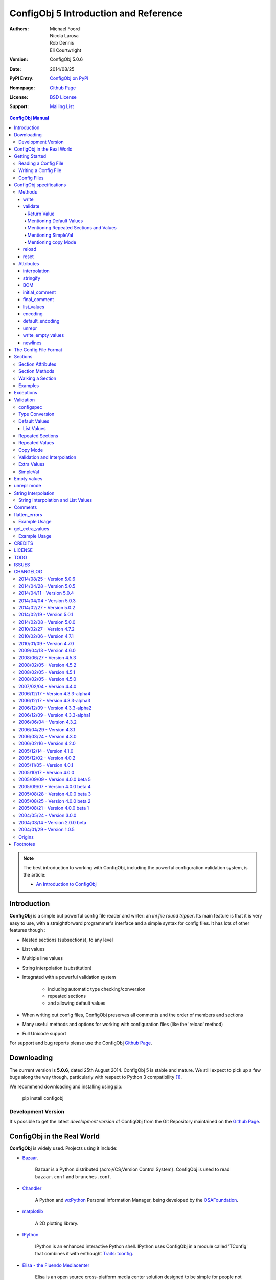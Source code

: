 .. _config_doc:

----------------------------------------
 ConfigObj 5 Introduction and Reference
----------------------------------------

:Authors: Michael Foord, Nicola Larosa, Rob Dennis, Eli Courtwright
:Version: ConfigObj 5.0.6
:Date: 2014/08/25
:PyPI Entry: `ConfigObj on PyPI <http://pypi.python.org/pypi/configobj/>`_
:Homepage: `Github Page`_
:License: `BSD License`_
:Support: `Mailing List`_

.. _Mailing List: http://lists.sourceforge.net/lists/listinfo/configobj-develop
.. _Github Page: https://github.com/DiffSK/configobj

.. meta::
   :description: ConfigObj - a Python module for easy reading and writing of
                 config files.
   :keywords: python, script, module, config, configuration, data, persistence,
              developer, configparser


.. contents:: ConfigObj Manual

.. note::

    The best introduction to working with ConfigObj, including the powerful configuration validation system,
    is the article:

    * `An Introduction to ConfigObj <http://www.voidspace.org.uk/python/articles/configobj.shtml>`_


Introduction
============

**ConfigObj** is a simple but powerful config file reader and writer: an *ini
file round tripper*. Its main feature is that it is very easy to use, with a
straightforward programmer's interface and a simple syntax for config files.
It has lots of other features though :

* Nested sections (subsections), to any level
* List values
* Multiple line values
* String interpolation (substitution)
* Integrated with a powerful validation system

    - including automatic type checking/conversion
    - repeated sections
    - and allowing default values

* When writing out config files, ConfigObj preserves all comments and the order of members and sections
* Many useful methods and options for working with configuration files (like the 'reload' method)
* Full Unicode support


For support and bug reports please use the ConfigObj `Github Page`_.


Downloading
===========

The current version is **5.0.6**, dated 25th August 2014. ConfigObj 5 is
stable and mature. We still expect to pick up a few bugs along the way though, particularly with respect to Python 3 compatibility [#]_.

We recommend downloading and installing using pip:

    pip install configobj

Development Version
-------------------

It's possible to get the latest *development version* of ConfigObj
from the Git Repository maintained on the `Github Page`_.

ConfigObj in the Real World
===========================

**ConfigObj** is widely used. Projects using it include:

* `Bazaar <http://bazaar-ng.org>`_.

    Bazaar is a Python distributed {acro;VCS;Version Control System}.
    ConfigObj is used to read ``bazaar.conf`` and ``branches.conf``.

* `Chandler <http://chandler.osafoundation.org/>`_

   A Python and `wxPython <http://www.wxpython.org>`_
   Personal Information Manager, being developed by the
   `OSAFoundation <http://www.osafoundation.org/>`_.

* `matplotlib <http://matplotlib.sourceforge.net/>`_

    A 2D plotting library.

* `IPython <http://ipython.scipy.org/moin/>`_

    IPython is an enhanced interactive Python shell. IPython uses ConfigObj in a module called 'TConfig' that combines it with enthought `Traits <http://code.enthought.com/traits/>`_: `tconfig <http://ipython.scipy.org/ipython/ipython/browser/ipython/branches/saw/sandbox/tconfig>`_.

* `Elisa - the Fluendo Mediacenter <http://elisa.fluendo.com/>`_

    Elisa is an open source cross-platform media center solution designed to be simple for people not particularly familiar with computers.


Getting Started
===============

The outstanding feature of using ConfigObj is simplicity. Most functions can be
performed with single line commands.


Reading a Config File
---------------------

The normal way to read a config file, is to give ConfigObj the filename :

.. code-block:: python

    from configobj import ConfigObj
    config = ConfigObj(filename)

You can also pass the config file in as a list of lines, or a ``StringIO``
instance, so it doesn't matter where your config data comes from.

You can then access members of your config file as a dictionary. Subsections
will also be dictionaries.

.. code-block:: python

    from configobj import ConfigObj
    config = ConfigObj(filename)
    #
    value1 = config['keyword1']
    value2 = config['keyword2']
    #
    section1 = config['section1']
    value3 = section1['keyword3']
    value4 = section1['keyword4']
    #
    # you could also write
    value3 = config['section1']['keyword3']
    value4 = config['section1']['keyword4']


Writing a Config File
---------------------

Creating a new config file is just as easy as reading one. You can specify a
filename when you create the ConfigObj, or do it later [#]_.

If you *don't* set a filename, then the ``write`` method will return a list of
lines instead of writing to file. See the write_ method for more details.

Here we show creating an empty ConfigObj, setting a filename and some values,
and then writing to file :


.. code-block:: python

    from configobj import ConfigObj
    config = ConfigObj()
    config.filename = filename
    #
    config['keyword1'] = value1
    config['keyword2'] = value2
    #
    config['section1'] = {}
    config['section1']['keyword3'] = value3
    config['section1']['keyword4'] = value4
    #
    section2 = {
        'keyword5': value5,
        'keyword6': value6,
        'sub-section': {
            'keyword7': value7
            }
    }
    config['section2'] = section2
    #
    config['section3'] = {}
    config['section3']['keyword 8'] = [value8, value9, value10]
    config['section3']['keyword 9'] = [value11, value12, value13]
    #
    config.write()


.. caution::

    Keywords and section names can only be strings [#]_. Attempting to set
    anything else will raise a ``ValueError``.

    See `String Interpolation and List Values`_ for an important note on
    using lists in combination with `String Interpolation`_.


Config Files
------------

The config files that ConfigObj will read and write are based on the 'INI'
format. This means it will read and write files created for ``ConfigParser``
[#]_.

Keywords and values are separated by an ``'='``, and section markers are
between square brackets. Keywords, values, and section names can be surrounded
by single or double quotes. Indentation is not significant, but can be
preserved.

Subsections are indicated by repeating the square brackets in the section
marker. You nest levels by using more brackets.

You can have list values by separating items with a comma, and values spanning
multiple lines by using triple quotes (single or double).

For full details on all these see `the config file format`_. Here's an example
to illustrate::

    # This is the 'initial_comment'
    # Which may be several lines
    keyword1 = value1
    'keyword 2' = 'value 2'

    [ "section 1" ]
    # This comment goes with keyword 3
    keyword 3 = value 3
    'keyword 4' = value4, value 5, 'value 6'

        [[ sub-section ]]    # an inline comment
        # sub-section is inside "section 1"
        'keyword 5' = 'value 7'
        'keyword 6' = '''A multiline value,
    that spans more than one line :-)
    The line breaks are included in the value.'''

            [[[ sub-sub-section ]]]
            # sub-sub-section is *in* 'sub-section'
            # which is in 'section 1'
            'keyword 7' = 'value 8'

    [section 2]    # an inline comment
    keyword8 = "value 9"
    keyword9 = value10     # an inline comment
    # The 'final_comment'
    # Which also may be several lines


ConfigObj specifications
========================

.. code-block:: python

    config = ConfigObj(infile=None, options=None, configspec=None, encoding=None,
                       interpolation=True, raise_errors=False, list_values=True,
                       create_empty=False, file_error=False, stringify=True,
                       indent_type=None, default_encoding=None, unrepr=False,
                       write_empty_values=False, _inspec=False)

Many of the keyword arguments are available as attributes after the config file has been
parsed.

.. note::

    New in ConfigObj 4.7.0: Instantiating ConfigObj with
    an ``options`` dictionary is now deprecated. To modify code that used to
    do this simply unpack the dictionary in the constructor call:

    .. code-block:: python

        config = ConfigObj(filename, **options)

ConfigObj takes the following arguments (with the default values shown) :

* infile: ``None``

    You don't need to specify an infile. If you omit it, an empty ConfigObj will be
    created. ``infile`` *can* be :

    * Nothing. In which case the ``filename`` attribute of your ConfigObj will be
      ``None``. You can set a filename at any time.

    * A filename. What happens if the file doesn't already exist is determined by
      the options ``file_error`` and ``create_empty``. The filename will be
      preserved as the ``filename`` attribute. This can be changed at any time.

    * A list of lines. Any trailing newlines will be removed from the lines. The
      ``filename`` attribute of your ConfigObj will be ``None``.

    * A ``StringIO`` instance or file object, or any object with a ``read`` method.
      The ``filename`` attribute of your ConfigObj will be ``None`` [#]_.

    * A dictionary. You can initialise a ConfigObj from a dictionary [#]_. The
      ``filename`` attribute of your ConfigObj will be ``None``. All keys must be
      strings. In this case, the order of values and sections is arbitrary.

* 'raise_errors': ``False``

    When parsing, it is possible that the config file will be badly formed. The
    default is to parse the whole file and raise a single error at the end. You
    can set ``raise_errors = True`` to have errors raised immediately. See the
    exceptions_ section for more details.

    Altering this value after initial parsing has no effect.

* 'list_values': ``True``

    If ``True`` (the default) then list values are possible. If ``False``, the
    values are not parsed for lists.

    If ``list_values = False`` then single line values are not quoted or
    unquoted when reading and writing.

    Changing this value affects whether single line values will be quoted or
    not when writing.

* 'create_empty': ``False``

    If this value is ``True`` and the file specified by ``infile`` doesn't
    exist, ConfigObj will create an empty file. This can be a useful test that
    the filename makes sense: an impossible filename will cause an error.

    Altering this value after initial parsing has no effect.

* 'file_error': ``False``

    If this value is ``True`` and the file specified by ``infile`` doesn't
    exist, ConfigObj will raise an ``IOError``. This error will be raised whenever
    an attempt to load the ``infile`` occurs, either in the constructor or using
    the reload method.

* 'interpolation': ``True``

    Whether string interpolation is switched on or not. It is on (``True``) by
    default.

    You can set this attribute to change whether string interpolation is done
    when values are fetched. See the `String Interpolation`_ section for more details.

    New in ConfigObj 4.7.0: Interpolation will also be done in list values.

* 'configspec': ``None``

    If you want to use the validation system, you supply a configspec. This is
    effectively a type of config file that specifies a check for each member.
    This check can be used to do type conversion as well as check that the
    value is within your required parameters.

    You provide a configspec in the same way as you do the initial file: a
    filename, or list of lines, etc. See the validation_ section for full
    details on how to use the system.

    When parsed, every section has a ``configspec`` with a dictionary of
    configspec checks for *that section*.

* 'stringify': ``True``

    If you use the validation scheme, it can do type checking *and* conversion
    for you. This means you may want to set members to integers, or other
    non-string values.

    If 'stringify' is set to ``True`` (default) then non-string values will
    be converted to strings when you write the config file. The validation_
    process converts values from strings to the required type.

    If 'stringify' is set to ``False``, attempting to set a member to a
    non-string value [#]_ will raise a ``TypeError`` (no type conversion is
    done by validation).

* 'indent_type': ``'    '``

    Indentation is not significant; it can however be present in the input and
    output config. Any combination of tabs and spaces may be used: the string
    will be repeated for each level of indentation. Typical values are: ``''``
    (no indentation), ``'    '`` (indentation with four spaces, the default),
    ``'\t'`` (indentation with one tab).

    If this option is not specified, and the ConfigObj is initialised with a
    dictionary, the indentation used in the output is the default one, that is,
    four spaces.

    If this option is not specified, and the ConfigObj is initialised with a
    list of lines or a file, the indentation used in the first indented line is
    selected and used in all output lines. If no input line is indented, no
    output line will be either.

    If this option *is* specified, the option value is used in the output
    config, overriding the type of indentation in the input config (if any).

* 'encoding': ``None``

    By default **ConfigObj** does not decode the file/strings you pass it into
    Unicode [#]_. If you want your config file as Unicode (keys and members)
    you need to provide an encoding to decode the file with. This encoding will
    also be used to encode the config file when writing.

    You can change the encoding attribute at any time.

    Any characters in your strings that can't be encoded with the specified
    encoding will raise a ``UnicodeEncodeError``.

    .. note::

        ``UTF16`` encoded files will automatically be detected and decoded,
        even if ``encoding`` is ``None``.

        This is because it is a 16-bit encoding, and ConfigObj will mangle it
        (split characters on byte boundaries) if it parses it without decoding.

* 'default_encoding': ``None``

    When using the ``write`` method, **ConfigObj** uses the ``encoding``
    attribute to encode the Unicode strings. If any members (or keys) have
    been set as byte strings instead of Unicode, these must first be decoded
    to Unicode before outputting in the specified encoding.

    ``default_encoding``, if specified, is the encoding used to decode byte
    strings in the **ConfigObj** before writing. If this is ``None``, then
    the Python default encoding (``sys.defaultencoding`` - usually ASCII) is
    used.

    For most Western European users, a value of ``latin-1`` is sensible.

    ``default_encoding`` is *only* used if an ``encoding`` is specified.

    Any characters in byte-strings that can't be decoded using the
    ``default_encoding`` will raise a ``UnicodeDecodeError``.

* 'unrepr': ``False``

    The ``unrepr`` option reads and writes files in a different mode. This
    allows you to store and retrieve the basic Python data-types using config
    files.

    This uses Python syntax for lists and quoting. See `unrepr mode`_ for the
    full details.

* 'write_empty_values': ``False``

    If ``write_empty_values`` is ``True``, empty strings are written as
    empty values. See `Empty Values`_ for more details.

* '_inspec': ``False``

    Used internally by ConfigObj when parsing configspec files. If you are
    creating a ConfigObj instance from a configspec file you must pass True
    for this argument as well as ``list_values=False``.


Methods
-------

The ConfigObj is a subclass of an object called ``Section``, which is itself a
subclass of ``dict``, the builtin dictionary type. This means it also has
**all** the normal dictionary methods.

In addition, the following `Section Methods`_ may be useful :

* 'restore_default'
* 'restore_defaults'
* 'walk'
* 'merge'
* 'dict'
* 'as_bool'
* 'as_float'
* 'as_int'
* 'as_list'

Read about Sections_ for details of all the methods.

.. hint::

    The *merge* method of sections is a recursive update.

    You can use this to merge sections, or even whole ConfigObjs, into each
    other.

    You would typically use this to create a default ConfigObj and then merge
    in user settings. This way users only need to specify values that are
    different from the default. You can use configspecs and validation to
    achieve the same thing of course.


The public methods available on ConfigObj are :

* 'write'
* 'validate'
* 'reset'
* 'reload'


write
~~~~~

.. code-block:: python

    write(file_object=None)

This method writes the current ConfigObj and takes a single, optional argument
[#]_.

If you pass in a file like object to the ``write`` method, the config file will
be written to this. (The only method of this object that is used is its
``write`` method, so a ``StringIO`` instance, or any other file like object
will work.)

Otherwise, the behaviour of this method depends on the ``filename`` attribute
of the ConfigObj.

``filename``
    ConfigObj will write the configuration to the file specified.

``None``
    ``write`` returns a list of lines. (Not ``'\n'`` terminated)

First the 'initial_comment' is written, then the config file, followed by the
'final_comment'. Comment lines and inline comments are written with each
key/value.


validate
~~~~~~~~


.. code-block:: python

    validate(validator, preserve_errors=False, copy=False)

.. code-block:: python

    # filename is the config file
    # filename2 is the configspec
    # (which could also be hardcoded into your program)
    config = ConfigObj(filename, configspec=filename2)
    #
    from validate import Validator
    val = Validator()
    test = config.validate(val)
    if test == True:
        print 'Succeeded.'

The validate method uses the :validate: module to do the
validation.

This method validates the ConfigObj against the configspec. By doing type
conversion as well it can abstract away the config file altogether and present
the config *data* to your application (in the types it expects it to be).

If the ``configspec`` attribute of the ConfigObj is ``None``, it raises a
``ValueError``.

If the stringify_ attribute is set, this process will convert values to the
type defined in the configspec.

The validate method uses checks specified in the configspec and defined in the
``Validator`` object. It is very easy to extend.

The configspec looks like the config file, but instead of the value, you
specify the check (and any default value). See the validation_ section for
details.

.. hint::

    The system of configspecs can seem confusing at first, but is actually
    quite simple and powerful. The best guide to them is this article on
    ConfigObj:

    * `An Introduction to ConfigObj`_

The ``copy`` parameter fills in missing values from the configspec (default
values), *without* marking the values as defaults. It also causes comments to
be copied from the configspec into the config file. This allows you to use a
configspec to create default config files. (Normally default values aren't
written out by the ``write`` method.)

As of ConfigObj 4.3.0 you can also pass in a ConfigObj instance as your
configspec. This is especially useful if you need to specify the encoding of
your configspec file. When you read your configspec file, you *must* specify
``list_values=False``. If you need to support hashes inside the configspec
values then you must also pass in ``_inspec=True``. This is because configspec
files actually use a different syntax to config files and inline comment support
must be switched off to correctly read configspec files with hashes in the values.


.. code-block:: python

    from configobj import ConfigObj
    configspec = ConfigObj(configspecfilename, encoding='UTF8',
                           list_values=False, _inspec=True)
    config = ConfigObj(filename, configspec=configspec)


Return Value
############

By default, the validate method either returns ``True`` (everything passed)
or a dictionary of ``True`` / ``False`` representing pass/fail. The dictionary
follows the structure of the ConfigObj.

If a whole section passes then it is replaced with the value ``True``. If a
whole section fails, then it is replaced with the value ``False``.

If a value is missing, and there is no default in the check, then the check
automatically fails.

The ``validate`` method takes an optional keyword argument ``preserve_errors``.
If you set this to ``True``, instead of getting ``False`` for failed checks you
get the actual error object from the **validate** module. This usually contains
useful information about why the check failed.

See the `flatten_errors`_ function for how to turn your results dictionary into
a useful list of error messages.

Even if ``preserve_errors`` is ``True``, missing keys or sections will still be
represented by a ``False`` in the results dictionary.


Mentioning Default Values
#########################

In the check in your configspec, you can specify a default to be used - by
using the ``default`` keyword. E.g. ::

    key1 = integer(0, 30, default=15)
    key2 = integer(default=15)
    key3 = boolean(default=True)
    key4 = option('Hello', 'Goodbye', 'Not Today', default='Not Today')

If the configspec check supplies a default and the value is missing in the
config, then the default will be set in your ConfigObj. (It is still passed to
the ``Validator`` so that type conversion can be done: this means the default
value must still pass the check.)

ConfigObj keeps a record of which values come from defaults, using the
``defaults`` attribute of sections_. Any key in this list isn't written out by
the ``write`` method. If a key is set from outside (even to the same value)
then it is removed from the ``defaults`` list.

.. note:

    Even if all the keys in a section are in the defaults list, the section
    marker is still written out.

There is additionally a special case default value of ``None``. If you set the
default value to ``None`` and the value is missing, the value will always be
set to ``None``. As the other checks don't return ``None`` (unless you
implement your own that do), you can tell that this value came from a default
value (and was missing from the config file). It allows an easy way of
implementing optional values. Simply check (and ignore) members that are set
to ``None``.

.. note::

    If stringify_ is ``False`` then ``default=None`` returns ``''`` instead of
    ``None``. This is because setting a value to a non-string raises an error
    if stringify is unset.

The default value can be a list. See `List Values`_ for the way to do this.

Writing invalid default values is a *guaranteed* way of confusing your users.
Default values **must** pass the check.


Mentioning Repeated Sections and Values
#######################################

In the configspec it is possible to cause *every* sub-section in a section to
be validated using the same configspec. You do this with a section in the
configspec  called ``__many__``. Every sub-section in that section has the
``__many__`` configspec applied to it (without you having to explicitly name
them in advance).

Your ``__many__`` section can have nested subsections, which can also include
``__many__`` type sections.

You can also specify that all values should be validated using the same configspec,
by having a member with the name ``__many__``. If you want to use repeated values
along with repeated sections then you can call one of them ``___many___`` (triple
underscores).

Sections with repeated sections or values can also have specifically named sub-sections
or values. The ``__many__`` configspec will only be used to validate entries that don't
have an explicit configspec.

See `Repeated Sections`_ for examples.


Mentioning SimpleVal
####################

If you just want to check if all members are present, then you can use the
``SimpleVal`` object that comes with ConfigObj. It only fails members if they
are missing.

Write a configspec that has all the members you want to check for, but set
every section to ``''``.

.. code-block:: python

    val = SimpleVal()
    test = config.validate(val)
    if test is True:
        print 'Succeeded.'


Mentioning copy Mode
####################

As discussed in `Mentioning Default Values`_, you can use a configspec to
supply default values. These are marked in the ConfigObj instance as defaults,
and *not* written out by the ``write`` mode. This means that your users only
need to supply values that are different from the defaults.

This can be inconvenient if you *do* want to write out the default values,
for example to write out a default config file.

If you set ``copy=True`` when you call validate, then no values are marked as
defaults. In addition, all comments from the configspec are copied into
your ConfigObj instance. You can then call ``write`` to create your config
file.

There is a limitation with this. In order to allow `String Interpolation`_ to work
within configspecs, ``DEFAULT`` sections are not processed by
validation; even in copy mode.


reload
~~~~~~

If a ConfigObj instance was loaded from the filesystem, then this method will reload it. It
will also reuse any configspec you supplied at instantiation (including reloading it from
the filesystem if you passed it in as a filename).

If the ConfigObj does not have a filename attribute pointing to a file, then a ``ReloadError``
will be raised.


reset
~~~~~

This method takes no arguments and doesn't return anything. It restores a ConfigObj
instance to a freshly created state.


Attributes
----------

A ConfigObj has the following attributes :

* indent_type
* interpolation
* stringify
* BOM
* initial_comment
* final_comment
* list_values
* encoding
* default_encoding
* unrepr
* write_empty_values
* newlines

.. note::

    This doesn't include *comments*, *inline_comments*, *defaults*, or
    *configspec*. These are actually attributes of Sections_.

It also has the following attributes as a result of parsing. They correspond to
options when the ConfigObj was created, but changing them has no effect.

* raise_errors
* create_empty
* file_error


interpolation
~~~~~~~~~~~~~

ConfigObj can perform string interpolation in a *similar* way to
``ConfigParser``. See the `String Interpolation`_ section for full details.

If ``interpolation`` is set to ``False``, then interpolation is *not* done when
you fetch values.


stringify
~~~~~~~~~

If this attribute is set (``True``) then the validate_ method changes the
values in the ConfigObj. These are turned back into strings when write_ is
called.

If stringify is unset (``False``) then attempting to set a value to a non
string (or a list of strings) will raise a ``TypeError``.


BOM
~~~

If the initial config file *started* with the UTF8 Unicode signature (known
slightly incorrectly as the BOM - Byte Order Mark), or the UTF16 BOM, then
this attribute is set to ``True``. Otherwise it is ``False``.

If it is set to ``True`` when ``write`` is called then, if ``encoding`` is set
to ``None`` *or* to ``utf_8`` (and variants) a UTF BOM will be written.

For UTF16 encodings, a BOM is *always* written.


initial_comment
~~~~~~~~~~~~~~~

This is a list of lines. If the ConfigObj is created from an existing file, it
will contain any lines of comments before the start of the members.

If you create a new ConfigObj, this will be an empty list.

The write method puts these lines before it starts writing out the members.


final_comment
~~~~~~~~~~~~~

This is a list of lines. If the ConfigObj is created from an existing file, it
will contain any lines of comments after the last member.

If you create a new ConfigObj, this will be an empty list.

The ``write`` method puts these lines after it finishes writing out the
members.


list_values
~~~~~~~~~~~

This attribute is ``True`` or ``False``. If set to ``False`` then values are
not parsed for list values. In addition single line values are not unquoted.

This allows you to do your own parsing of values. It exists primarily to
support the reading of the configspec_ - but has other use cases.

For example you could use the ``LineParser`` from the
`listquote module <http://www.voidspace.org.uk/python/listquote.html#lineparser>`_
to read values for nested lists.

Single line values aren't quoted when writing - but multiline values are
handled as normal.

.. caution::

    Because values aren't quoted, leading or trailing whitespace can be lost. This behaviour was changed in version 4.0.1. Prior to this, single line values might have been quoted; even with ``list_values=False``. This means that files written by earlier versions of ConfigObj *could* now be incompatible and need the quotes removing by hand.


encoding
~~~~~~~~

This is the encoding used to encode the output, when you call ``write``. It
must be a valid encoding `recognised by Python <http://docs.python.org/lib/standard-encodings.html>`_.

If this value is ``None`` then no encoding is done when ``write`` is called.


default_encoding
~~~~~~~~~~~~~~~~

If encoding is set, any byte-strings in your ConfigObj instance (keys or
members) will first be decoded to Unicode using the encoding specified by the
``default_encoding`` attribute. This ensures that the output is in the encoding
specified.

If this value is ``None`` then ``sys.defaultencoding`` is used instead.


unrepr
~~~~~~

Another boolean value. If this is set, then ``repr(value)`` is used to write
values. This writes values in a slightly different way to the normal ConfigObj
file syntax.

This preserves basic Python data-types when read back in. See `unrepr mode`_
for more details.


write_empty_values
~~~~~~~~~~~~~~~~~~

Also boolean. If set, values that are an empty string (``''``) are written as
empty values. See `Empty Values`_ for more details.


newlines
~~~~~~~~

When a config file is read, ConfigObj records the type of newline separators in the
file and uses this separator when writing. It defaults to ``None``, and ConfigObj
uses the system default (``os.linesep``) if write is called without newlines having
been set.


The Config File Format
======================

You saw an example config file in the `Config Files`_ section. Here is a fuller
specification of the config files used and created by ConfigObj.

The basic pattern for keywords is::

    # comment line
    # comment line
    keyword = value # inline comment

Both keyword and value can optionally be surrounded in quotes. The equals sign
is the only valid divider.

Values can have comments on the lines above them, and an inline comment after
them. This, of course, is optional. See the comments_ section for details.

If a keyword or value starts or ends with whitespace, or contains a quote mark
or comma, then it should be surrounded by quotes. Quotes are not necessary if
whitespace is surrounded by non-whitespace.

Values can also be lists. Lists are comma separated. You indicate a single
member list by a trailing comma, unless you have a config spec that uses ``force_list``,
which implies an automatic conversion of scalar values to a single-element list.
An empty list is shown by a single comma::

    keyword1 = value1, value2, value3
    keyword2 = value1, # a single member list
    keyword3 = , # an empty list

Values that contain line breaks (multi-line values) can be surrounded by triple
quotes. These can also be used if a value contains both types of quotes. List
members cannot be surrounded by triple quotes::

    keyword1 = ''' A multi line value
    on several
    lines'''     # with a comment
    keyword2 = '''I won't be "afraid".'''
    #
    keyword3 = """ A multi line value
    on several
    lines"""     # with a comment
    keyword4 = """I won't be "afraid"."""

.. warning::

    There is no way of safely quoting values that contain both types of triple
    quotes.

A line that starts with a '#', possibly preceded by whitespace, is a comment.

New sections are indicated by a section marker line. That is the section name
in square brackets. Whitespace around the section name is ignored. The name can
be quoted with single or double quotes. The marker can have comments before it
and an inline comment after it::

    # The First Section
    [ section name 1 ] # first section
    keyword1 = value1

    # The Second Section
    [ "section name 2" ] # second section
    keyword2 = value2

Any subsections (sections that are *inside* the current section) are
designated by repeating the square brackets before and after the section name.
The number of square brackets represents the nesting level of the sub-section.
Square brackets may be separated by whitespace; such whitespace, however, will
not be present in the output config written by the ``write`` method.

Indentation is not significant, but can be preserved. See the description of
the ``indent_type`` option, in the `ConfigObj specifications`_ chapter, for the
details.

A *NestingError* will be raised if the number of the opening and the closing
brackets in a section marker is not the same, or if a sub-section's nesting
level is greater than the nesting level of it parent plus one.

In the outer section, single values can only appear before any sub-section.
Otherwise they will belong to the sub-section immediately before them::

    # initial comment
    keyword1 = value1
    keyword2 = value2

    [section 1]
    keyword1 = value1
    keyword2 = value2

        [[sub-section]]
        # this is in section 1
        keyword1 = value1
        keyword2 = value2

            [[[nested section]]]
            # this is in sub section
            keyword1 = value1
            keyword2 = value2

        [[sub-section2]]
        # this is in section 1 again
        keyword1 = value1
        keyword2 = value2

    [[sub-section3]]
    # this is also in section 1, indentation is misleading here
    keyword1 = value1
    keyword2 = value2

    # final comment

When parsed, the above config file produces the following data structure:


.. code-block:: python

    ConfigObj({
        'keyword1': 'value1',
        'keyword2': 'value2',
        'section 1': {
            'keyword1': 'value1',
            'keyword2': 'value2',
            'sub-section': {
                'keyword1': 'value1',
                'keyword2': 'value2',
                'nested section': {
                    'keyword1': 'value1',
                    'keyword2': 'value2',
                },
            },
            'sub-section2': {
                'keyword1': 'value1',
                'keyword2': 'value2',
            },
            'sub-section3': {
                'keyword1': 'value1',
                'keyword2': 'value2',
            },
        },
    })


Sections are ordered: note how the structure of the resulting ConfigObj is in
the same order as the original file.

.. note::

    In ConfigObj 4.3.0 *empty values* became valid syntax. They are read as the
    empty string. There is also an option/attribute (``write_empty_values``) to
    allow the writing of these.

    This is mainly to support 'legacy' config files, written from other
    applications. This is documented under `Empty Values`_.

    `unrepr mode`_ introduces *another* syntax variation, used for storing
    basic Python datatypes in config files.


Sections
========

Every section in a ConfigObj has certain properties. The ConfigObj itself also
has these properties, because it too is a section (sometimes called the *root
section*).

``Section`` is a subclass of the standard new-class dictionary, therefore it
has **all** the methods of a normal dictionary. This means you can ``update``
and ``clear`` sections.

.. note::

    You create a new section by assigning a member to be a dictionary.

    The new ``Section`` is created *from* the dictionary, but isn't the same
    thing as the dictionary. (So references to the dictionary you use to create
    the section *aren't* references to the new section).

    Note the following.

    .. code-block:: python

        config = ConfigObj()
        vals = {'key1': 'value 1',
                'key2': 'value 2'
               }
        config['vals'] = vals
        config['vals'] == vals
        True
        config['vals'] is vals
        False

    If you now change ``vals``, the changes won't be reflected in ``config['vals']``.

A section is ordered, following its ``scalars`` and ``sections``
attributes documented below. This means that the following dictionary
attributes return their results in order.

* '__iter__'

    More commonly known as ``for member in section:``.

* '__repr__' and '__str__'

    Any time you print or display the ConfigObj.

* 'items'

* 'iteritems'

* 'iterkeys'

* 'itervalues'

* 'keys'

* 'popitem'

* 'values'


Section Attributes
------------------

* main

    A reference to the main ConfigObj.

* parent

    A reference to the 'parent' section, the section that this section is a
    member of.

    On the ConfigObj this attribute is a reference to itself. You can use this
    to walk up the sections, stopping when ``section.parent is section``.

* depth

    The nesting level of the current section.

    If you create a new ConfigObj and add sections, 1 will be added to the
    depth level between sections.

* defaults

    This attribute is a list of scalars that came from default values. Values
    that came from defaults aren't written out by the ``write`` method.
    Setting any of these values in the section removes them from the defaults
    list.

* default_values

    This attribute is a dictionary mapping keys to the default values for the
    keys. By default it is an empty dictionary and is populated when you
    validate the ConfigObj.

* scalars, sections

    These attributes are normal lists, representing the order that members,
    single values and subsections appear in the section. The order will either
    be the order of the original config file, *or* the order that you added
    members.

    The order of members in this lists is the order that ``write`` creates in
    the config file. The ``scalars`` list is output before the ``sections``
    list.

    Adding or removing members also alters these lists. You can manipulate the
    lists directly to alter the order of members.

    .. warning::

        If you alter the ``scalars``, ``sections``, or ``defaults`` attributes
        so that they no longer reflect the contents of the section, you will
        break your ConfigObj.

    See also the ``rename`` method.

* comments

    This is a dictionary of comments associated with each member. Each entry is
    a list of lines. These lines are written out before the member.

* inline_comments

    This is *another* dictionary of comments associated with each member. Each
    entry is a string that is put inline with the member.

* configspec

    The configspec attribute is a dictionary mapping scalars to *checks*. A
    check defines the expected type and possibly the allowed values for a
    member.

    The configspec has the same format as a config file, but instead of values
    it has a specification for the value (which may include a default value).
    The validate_ method uses it to check the config file makes sense. If a
    configspec is passed in when the ConfigObj is created, then it is parsed
    and broken up to become the ``configspec`` attribute of each section.

    If you didn't pass in a configspec, this attribute will be ``None`` on the
    root section (the main ConfigObj).

    You can set the configspec attribute directly on a section.

    See the validation_ section for full details of how to write configspecs.

* extra_values

    By default an empty list. After validation_ this is populated with any members
    of the section that don't appear in the configspec (i.e. they are additional
    values). Rather than accessing this directly it may be more convenient to get
    all the extra values in a config file using the get_extra_values_ function.

    New in ConfigObj 4.7.0.


Section Methods
---------------

* **dict**

    This method takes no arguments. It returns a deep copy of the section as a
    dictionary. All subsections will also be dictionaries, and list values will
    be copies, rather than references to the original [#]_.

* **rename**

    ``rename(oldkey, newkey)``

    This method renames a key, without affecting its position in the sequence.

* **merge**

    ``merge(indict)``

    This method is a *recursive update* method. It allows you to merge two
    config files together.

    You would typically use this to create a default ConfigObj and then merge
    in user settings. This way users only need to specify values that are
    different from the default.

    For example :

    .. code-block:: python

        # def_cfg contains your default config settings
        # user_cfg contains the user settings
        cfg = ConfigObj(def_cfg)
        usr = ConfigObj(user_cfg)
        #
        cfg.merge(usr)

        """
        cfg now contains a combination of the default settings and the user
        settings.

        The user settings will have overwritten any of the default ones.
        """

* **walk**

    This method can be used to transform values and names. See `walking a
    section`_ for examples and explanation.

* **as_bool**

    ``as_bool(key)``

    Returns ``True`` if the key contains a string that represents ``True``, or
    is the ``True`` object.

    Returns ``False`` if the key contains a string that represents ``False``,
    or is the ``False`` object.

    Raises a ``ValueError`` if the key contains anything else.

    Strings that represent ``True`` are (not case sensitive)::

        true, yes, on, 1

    Strings that represent ``False`` are::

        false, no, off, 0


* **as_int**

    ``as_int(key)``

    This returns the value contained in the specified key as an integer.

    It raises a ``ValueError`` if the conversion can't be done.


* **as_float**

    ``as_float(key)``

    This returns the value contained in the specified key as a float.

    It raises a ``ValueError`` if the conversion can't be done.


* **as_list**

    ``as_list(key)``

    This returns the value contained in the specified key as a list.

    If it isn't a list it will be wrapped as a list so that you can
    guarantee the returned value will be a list.


* **restore_default**

    ``restore_default(key)``

    Restore (and return) the default value for the specified key.

    This method will only work for a ConfigObj that was created
    with a configspec and has been validated.

    If there is no default value for this key, ``KeyError`` is raised.

* **restore_defaults**

    ``restore_defaults()``

    Recursively restore default values to all members
    that have them.

    This method will only work for a ConfigObj that was created
    with a configspec and has been validated.

    It doesn't delete or modify entries without default values.


Walking a Section
-----------------

.. note::

    The walk method allows you to call a function on every member/name.

.. code-block:: python

    walk(function, raise_errors=True,
         call_on_sections=False, **keywargs)


``walk`` is a method of the ``Section`` object. This means it is also a method
of ConfigObj.

It walks through every member and calls a function on the keyword and value. It
walks recursively through subsections.

It returns a dictionary of all the computed values.

If the function raises an exception, the default is to propagate the error, and
stop. If ``raise_errors=False`` then it sets the return value for that keyword
to ``False`` instead, and continues. This is similar to the way validation_
works.

Your function receives the arguments ``(section, key)``. The current value is
then ``section[key]`` [#]_. Any unrecognised keyword arguments you pass to
walk, are passed on to the function.

Normally ``walk`` just recurses into subsections. If you are transforming (or
checking) names as well as values, then you want to be able to change the names
of sections. In this case set ``call_on_sections`` to ``True``. Now, on
encountering a sub-section, *first* the function is called for the *whole*
sub-section, and *then* it recurses into it's members. This means your function
must be able to handle receiving dictionaries as well as strings and lists.

If you are using the return value from ``walk`` *and* ``call_on_sections``,
note that walk discards the return value when it calls your function.

.. caution::

    You can use ``walk`` to transform the names of members of a section
    but you mustn't add or delete members.


Examples
--------

You can use this for transforming all values in your ConfigObj. For example
you might like the nested lists from ConfigObj 3. This was provided by the
`listquote module`_. You could switch off the parsing for list values
(``list_values=False``) and use listquote to parse every value.

Another thing you might want to do is use the Python escape codes in your
values. You might be *used* to using ``\n`` for line feed and ``\t`` for tab.
Obviously we'd need to decode strings that come from the config file (using the
escape codes). Before writing out we'll need to put the escape codes back in
encode.

As an example we'll write a function to use with walk, that encodes or decodes
values using the ``string-escape`` codec.

The function has to take each value and set the new value. As a bonus we'll
create one function that will do decode *or* encode depending on a keyword
argument.

We don't want to work with section names, we're only transforming values, so
we can leave ``call_on_sections`` as ``False``. This means the two datatypes we
have to handle are strings and lists, we can ignore everything else. (We'll
treat tuples as lists as well).

We're not using the return values, so it doesn't need to return anything, just
change the values if appropriate.


.. code-block:: python

    def string_escape(section, key, encode=False):
        """
        A function to encode or decode using the 'string-escape' codec.
        To be passed to the walk method of a ConfigObj.
        By default it decodes.
        To encode, pass in the keyword argument ``encode=True``.
        """
        val = section[key]
        # is it a type we can work with
        # NOTE: for platforms where Python > 2.2
        # you can use basestring instead of (str, unicode)
        if not isinstance(val, (str, unicode, list, tuple)):
            # no !
            return
        elif isinstance(val, (str, unicode)):
            # it's a string !
            if not encode:
                section[key] = val.decode('string-escape')
            else:
                section[key] = val.encode('string-escape')
        else:
            # it must be a list or tuple!
            # we'll be lazy and create a new list
            newval = []
            # we'll check every member of the list
            for entry in val:
                if isinstance(entry, (str, unicode)):
                    if not encode:
                        newval.append(entry.decode('string-escape'))
                    else:
                       newval.append(entry.encode('string-escape'))
                else:
                    newval.append(entry)
            # done !
            section[key] =  newval

    # assume we have a ConfigObj called ``config``
    #
    # To decode
    config.walk(string_escape)
    #
    # To encode.
    # Because ``walk`` doesn't recognise the ``encode`` argument
    # it passes it to our function.
    config.walk(string_escape, encode=True)


Here's a simple example of using ``walk`` to transform names and values. One
usecase of this would be to create a *standard* config file with placeholders
for section and keynames. You can then use walk to create new config files
and change values and member names :

.. code-block:: python

    # We use 'XXXX' as a placeholder
    config = '''
    XXXXkey1 = XXXXvalue1
    XXXXkey2 = XXXXvalue2
    XXXXkey3 = XXXXvalue3
    [XXXXsection1]
    XXXXkey1 = XXXXvalue1
    XXXXkey2 = XXXXvalue2
    XXXXkey3 = XXXXvalue3
    [XXXXsection2]
    XXXXkey1 = XXXXvalue1
    XXXXkey2 = XXXXvalue2
    XXXXkey3 = XXXXvalue3
        [[XXXXsection1]]
        XXXXkey1 = XXXXvalue1
        XXXXkey2 = XXXXvalue2
        XXXXkey3 = XXXXvalue3
    '''.splitlines()
    cfg = ConfigObj(config)
    #
    def transform(section, key):
        val = section[key]
        newkey = key.replace('XXXX', 'CLIENT1')
        section.rename(key, newkey)
        if isinstance(val, (tuple, list, dict)):
            pass
        else:
            val = val.replace('XXXX', 'CLIENT1')
            section[newkey] = val
    #
    cfg.walk(transform, call_on_sections=True)
    print cfg
    ConfigObj({'CLIENT1key1': 'CLIENT1value1', 'CLIENT1key2': 'CLIENT1value2',
    'CLIENT1key3': 'CLIENT1value3',
    'CLIENT1section1': {'CLIENT1key1': 'CLIENT1value1',
        'CLIENT1key2': 'CLIENT1value2', 'CLIENT1key3': 'CLIENT1value3'},
    'CLIENT1section2': {'CLIENT1key1': 'CLIENT1value1',
        'CLIENT1key2': 'CLIENT1value2', 'CLIENT1key3': 'CLIENT1value3',
        'CLIENT1section1': {'CLIENT1key1': 'CLIENT1value1',
            'CLIENT1key2': 'CLIENT1value2', 'CLIENT1key3': 'CLIENT1value3'}}})


Exceptions
==========

There are several places where ConfigObj may raise exceptions (other than
because of bugs).

1) If a configspec filename you pass in doesn't exist, or a config file
    filename doesn't exist *and* ``file_error=True``, an ``IOError`` will be
    raised.

2) If you try to set a non-string key, or a non string value when
    ``stringify=False``, a ``TypeError`` will be raised.

3) A badly built config file will cause parsing errors.

4) A parsing error can also occur when reading a configspec.

5) In string interpolation you can specify a value that doesn't exist, or
    create circular references (recursion).

Number 5 (which is actually two different types of exceptions) is documented
in `String Interpolation`_.

*This* section is about errors raised during parsing.

The base error class is ``ConfigObjError``. This is a subclass of
``SyntaxError``, so you can trap for ``SyntaxError`` without needing to
directly import any of the ConfigObj exceptions.

The following other exceptions are defined (all deriving from
``ConfigObjError``) :

* ``NestingError``

    This error indicates either a mismatch in the brackets in a section marker,
    or an excessive level of nesting.

* ``ParseError``

    This error indicates that a line is badly written. It is neither a valid
    ``key = value`` line, nor a valid section marker line, nor a comment line.

* ``DuplicateError``

    The keyword or section specified already exists.

* ``ConfigspecError``

    An error occurred whilst parsing a configspec.

* ``UnreprError``

    An error occurred when parsing a value in `unrepr mode`_.

* ``ReloadError``

    ``reload`` was called on a ConfigObj instance that doesn't have a valid
    filename attribute.

When parsing a configspec, ConfigObj will stop on the first error it
encounters.  It will raise a ``ConfigspecError``. This will have an ``error``
attribute, which is the actual error that was raised.

Behaviour when parsing a config file depends on the option ``raise_errors``.
If ConfigObj encounters an error while parsing a config file:

    If ``raise_errors=True`` then ConfigObj will raise the appropriate error
    and parsing will stop.

    If ``raise_errors=False`` (the default) then parsing will continue to the
    end and *all* errors will be collected.

If ``raise_errors`` is False and multiple errors are found a ``ConfigObjError``
is raised. The error raised has a ``config`` attribute, which is the parts of
the ConfigObj that parsed successfully. It also has an attribute ``errors``,
which is a list of *all* the errors raised. Each entry in the list is an
instance of the appropriate error type. Each one has the following attributes
(useful for delivering a sensible error message to your user) :

* ``line``: the original line that caused the error.

* ``line_number``: its number in the config file.

* ``message``: the error message that accompanied the error.

If only one error is found, then that error is re-raised. The error still has
the ``config`` and ``errors`` attributes. This means that your error handling
code can be the same whether one error is raised in parsing , or several.

It also means that in the most common case (a single error) a useful error
message will be raised.

Unless you want to format the error message differently from the default, you
should use ``str(ex)`` or better yet, use the exception in a format where the
conversion is implicit. This uses the exception's ``__str__()`` method which in all
likelyhood will output all the information you want to know.

.. note::

    One wrongly written line could break the basic structure of your config
    file. This could cause every line after it to flag an error, so having a
    list of all the lines that caused errors may not be as useful as it sounds.


Validation
==========

.. hint::

    The system of configspecs can seem confusing at first, but is actually
    quite simple and powerful. The best reference is my article on ConfigObj:

    * `An Introduction to ConfigObj`_


Validation is done through a combination of the configspec_ and a ``Validator``
object. For this you need *validate.py* [#]_. See downloading_ if you don't
have a copy.

Validation can perform two different operations :

1) Check that a value meets a specification. For example, check that a value
    is an integer between one and six, or is a choice from a specific set of
    options.

2) It can convert the value into the type required. For example, if one of
    your values is a port number, validation will turn it into an integer for
    you.

So validation can act as a transparent layer between the datatypes of your
application configuration (boolean, integers, floats, etc) and the text format
of your config file.


configspec
----------

The ``validate`` method checks members against an entry in the configspec. Your
configspec therefore resembles your config file, with a check for every member.

In order to perform validation you need a ``Validator`` object. This has
several useful built-in check functions. You can also create your own custom
functions and register them with your Validator object.

Each check is the name of one of these functions, including any parameters and
keyword arguments. The configspecs look like function calls, and they map to
function calls.

The basic datatypes that an un-extended Validator can test for are :

* boolean values (True and False)
* integers (including minimum and maximum values)
* floats (including min and max)
* strings (including min and max length)
* IP addresses (v4 only)

It can also handle lists of these types and restrict a value to being one from
a set of options.

An example configspec is going to look something like::

    port = integer(0, 100)
    user = string(max=25)
    mode = option('quiet', 'loud', 'silent')

You can specify default values, and also have the same configspec applied to
several sections. This is called `repeated sections`_.

For full details on writing configspecs, please refer to the
:doc:`validate.py documentation <validate>`.

.. important::

    Your configspec is read by ConfigObj in the same way as a config file.

    That means you can do interpolation *within* your configspec.

    In order to allow this, checks in the 'DEFAULT' section (of the root level
    of your configspec) are *not* used.

    If you want to use a configspec *without* interpolation being done in it
    you can create your configspec manually and switch off interpolation:

    .. code-block:: python

        from configobj import ConfigObj

        configspec = ConfigObj(spec_filename, interpolation=False, list_values=False,
                               _inspec=True)
        conf = ConfigObj(config_filename, configspec=configspec)

If you need to specify the encoding of your configspec, then you can pass in a
ConfigObj instance as your configspec. When you read your configspec file, you
*must* specify ``list_values=False``. If you need to support hashes in
configspec values then you must also pass in ``_inspec=True``.

.. code-block:: python

    from configobj import ConfigObj
    configspec = ConfigObj(configspecfilename, encoding='UTF8',
                           list_values=False, _inspec=True)
    config = ConfigObj(filename, configspec=configspec)


Type Conversion
---------------

By default, validation does type conversion. This means that if you specify
``integer`` as the check, then calling validate_ will actually change the value
to an integer (so long as the check succeeds).

It also means that when you call the write_ method, the value will be converted
back into a string using the ``str`` function.

To switch this off, and leave values as strings after validation, you need to
set the stringify_ attribute to ``False``. If this is the case, attempting to
set a value to a non-string will raise an error.


Default Values
--------------

You can set a default value in your check. If the value is missing from the
config file then this value will be used instead. This means that your user
only has to supply values that differ from the defaults.

If you *don't* supply a default then for a value to be missing is an error,
and this will show in the `return value`_ from validate.

Additionally you can set the default to be ``None``. This means the value will
be set to ``None`` (the object) *whichever check is used*. (It will be set to
``''`` rather than ``None`` if stringify_ is ``False``). You can use this
to easily implement optional values in your config files. ::

    port = integer(0, 100, default=80)
    user = string(max=25, default=0)
    mode = option('quiet', 'loud', 'silent', default='loud')
    nick = string(default=None)

.. note::

    Because the default goes through type conversion, it also has to pass the
    check.

    Note that ``default=None`` is case sensitive.


List Values
~~~~~~~~~~~

It's possible that you will want to specify a list as a default value. To avoid
confusing syntax with commas and quotes you use a list constructor to specify
that keyword arguments are lists. This includes the ``default`` value. This
makes checks look something like::

    checkname(default=list('val1', 'val2', 'val3'))

This works with all keyword arguments, but is most useful for default values.


Repeated Sections
-----------------

Repeated sections are a way of specifying a configspec for a section that
should be applied to all unspecified subsections in the same section.

The easiest way of explaining this is to give an example. Suppose you have a
config file that describes a dog. That dog has various attributes, but it can
also have many fleas. You don't know in advance how many fleas there will be,
or what they will be called, but you want each flea validated against the same
configspec.

We can define a section called *fleas*. We want every flea in that section
(every sub-section) to have the same configspec applied to it. We do this by
defining a single section called ``__many__``. ::

    [dog]
    name = string(default=Rover)
    age = float(0, 99, default=0)

        [[fleas]]

            [[[__many__]]]
            bloodsucker = boolean(default=True)
            children = integer(default=10000)
            size = option(small, tiny, micro, default=tiny)

Every flea on our dog will now be validated using the ``__many__`` configspec.

``__many__`` sections can have sub-sections, including their own ``__many__``
sub-sections. Defaults work in the normal way in repeated sections.


Repeated Values
---------------

As well as using ``__many__`` to validate unspecified sections you can use it to validate values. For
example, to specify that all values in a section should be integers::

    [section]
    __many__ = integer

If you want to use repeated values alongside repeated sections you can call one ``__many__`` and the
other ``___many___`` (with three underscores).


Copy Mode
---------

Because you can specify default values in your configspec, you can use
ConfigObj to write out default config files for your application.

However, normally values supplied from a default in a configspec are *not*
written out by the ``write`` method.

To do this, you need to specify ``copy=True`` when you call validate. As well
as not marking values as default, all the comments in the configspec file
will be copied into your ConfigObj instance.


.. code-block:: python

    from configobj import ConfigObj
    from validate import Validator
    vdt = Validator()
    config = ConfigObj(configspec='default.ini')
    config.filename = 'new_default.ini'
    config.validate(vdt, copy=True)
    config.write()

If you need to support hashes in the configspec values then you must create
it with ``_inspec=True``. This has the side effect of switching off the parsing
of inline comments, meaning that they won't be copied into the new config file.
(ConfigObj syntax is slightly different from configspec syntax and the parser
can't support both inline comments and hashes in configspec values.)


Validation and Interpolation
----------------------------

String interpolation and validation don't play well together. When validation
changes type it sets the value. If the value uses interpolation, then the
interpolation reference would normally be overwritten. Calling ``write`` would
then use the absolute value and the interpolation reference would be lost.

As a compromise - if the value is unchanged by validation then it is not reset.
This means strings that pass through validation unmodified will not be
overwritten. If validation changes type - the value has to be overwritten, and
any interpolation references are lost.


Extra Values
------------

After validation the ``extra_values`` member of every section that is listed in
the configspec will be populated with the names of members that are in the
config file but not in the configspec.

If you are reporting configuration errors to your user this information can be
useful, for example some missing entries may be due to misspelt entries that
appear as extra values.

See the get_extra_values_ function

New in ConfigObj 4.7.0.



SimpleVal
---------

You may not need a full validation process, but still want to check if all the
expected values are present.

Provided as part of the ConfigObj module is the ``SimpleVal`` object. This has
a dummy ``test`` method that always passes.

The only reason a test will fail is if the value is missing. The return value
from ``validate`` will either be ``True``, meaning all present, or a dictionary
with ``False`` for all missing values/sections.

To use it, you still need to pass in a valid configspec when you create the
ConfigObj, but just set all the values to ``''``. Then create an instance of
``SimpleVal`` and pass it to the ``validate`` method.

As a trivial example if you had the following config file::

    # config file for an application
    port = 80
    protocol = http
    domain = voidspace
    top_level_domain = org.uk

You would write the following configspec::

    port = ''
    protocol = ''
    domain = ''
    top_level_domain = ''


.. code-block:: python

    config = Configobj(filename, configspec=configspec)
    val = SimpleVal()
    test = config.validate(val)
    if test == True:
        print 'All values present.'
    elif test == False:
        print 'No values present!'
    else:
        for entry in test:
            if test[entry] == False:
                print '"%s" missing.' % entry


Empty values
============

Many config files from other applications allow empty values. As of version
4.3.0, ConfigObj will read these as an empty string.

A new option/attribute has been added (``write_empty_values``) to allow
ConfigObj to write empty strings as empty values.

.. code-block:: python

    from configobj import ConfigObj
    cfg = '''
        key =
        key2 = # a comment
    '''.splitlines()
    config = ConfigObj(cfg)
    print config
    ConfigObj({'key': '', 'key2': ''})

    config.write_empty_values = True
    for line in config.write():
        print line

    key =
    key2 =     # a comment


unrepr mode
===========

The ``unrepr`` option allows you to store and retrieve the basic Python
data-types using config files. It has to use a slightly different syntax to
normal ConfigObj files. Unsurprisingly it uses Python syntax.

This means that lists are different (they are surrounded by square brackets),
and strings *must* be quoted.

The types that ``unrepr`` can work with are :

    | strings, lists tuples
    | None, True, False
    | dictionaries, integers, floats
    | longs and complex numbers

You can't store classes, types or instances.

``unrepr`` uses ``repr(object)`` to write out values, so it currently *doesn't*
check that you are writing valid objects. If you attempt to read an unsupported
value, ConfigObj will raise a ``configobj.UnknownType`` exception.

Values that are triple quoted cased. The triple quotes are removed *before*
converting. This means that you can use triple quotes to write dictionaries
over several lines in your config files. They won't be written like this
though.

If you are writing config files by hand, for use with ``unrepr``, you should
be aware of the following differences from normal ConfigObj syntax :

    | List : ``['A List', 'With', 'Strings']``
    | Strings : ``"Must be quoted."``
    | Backslash : ``"The backslash must be escaped \\"``

These all follow normal Python syntax.

In unrepr mode *inline comments* are not saved. This is because lines are
parsed using the `compiler package <http://docs.python.org/lib/compiler.html>`_
which discards comments.


String Interpolation
====================

.. note::

    String interpolation can slow down (slightly) the fetching of values
    from your config object. If you aren't using interpolation and it
    is performance critical then create your instance with
    ``interpolation=False``.

ConfigObj allows string interpolation *similar* to the way ``ConfigParser``
or ``string.Template`` work. The value of the ``interpolation`` attribute
determines which style of interpolation you want to use. Valid values are
"ConfigParser" or "Template" (case-insensitive, so "configparser" and
"template" will also work). For backwards compatibility reasons, the value
``True`` is also a valid value for the ``interpolation`` attribute, and
will select ``ConfigParser``-style interpolation. At some undetermined point
in the future, that default *may* change to ``Template``-style interpolation.

For ``ConfigParser``-style interpolation, you specify a value to be
substituted by including ``%(name)s`` in the value.

For ``Template``-style interpolation, you specify a value to be substituted
by including ``${cl}name{cr}`` in the value. Alternately, if 'name' is a valid
Python identifier (i.e., is composed of nothing but alphanumeric characters,
plus the underscore character), then the braces are optional and the value
can be written as ``$name``.

Note that ``ConfigParser``-style interpolation and ``Template``-style
interpolation are mutually exclusive; you cannot have a configuration file
that's a mix of one or the other. Pick one and stick to it. ``Template``-style
interpolation is simpler to read and write by hand, and is recommended if
you don't have a particular reason to use ``ConfigParser``-style.

Interpolation checks first the current section to see if ``name`` is the key
to a value. ('name' is case sensitive).

If it doesn't find it, next it checks the 'DEFAULT' sub-section of the current
section.

If it still doesn't find it, it moves on to check the parent section and the
parent section's 'DEFAULT' subsection, and so on all the way up to the main
section.

If the value specified isn't found in any of these locations, then a
``MissingInterpolationOption`` error is raised (a subclass of
``ConfigObjError``).

If it is found then the returned value is also checked for substitutions. This
allows you to make up compound values (for example directory paths) that use
more than one default value. It also means it's possible to create circular
references. If there are any circular references which would cause an infinite
interpolation loop, an ``InterpolationLoopError`` is raised.

Both of these errors are subclasses of ``InterpolationError``, which is a
subclass of ``ConfigObjError``.

String interpolation and validation don't play well together. This is because
validation overwrites values - and so may erase the interpolation references.
See `Validation and Interpolation`_. (This can only happen if validation
has to *change* the value).

New in ConfigObj 4.7.0: String interpolation is now done in members of list
values.


String Interpolation and List Values
------------------------------------

Since version 4.7 string interpolation is done on string members of list values.
If interpolation changes any members of the list then what you get back is a
*copy* of the list rather than the original list.

This makes fetching list values slightly slower when interpolation is on, it
also means that if you mutate the list changes won't be reflected in the
original list:

.. code-block:: python

    >>> c = ConfigObj()
    >>> c['foo'] = 'boo'
    >>> c['bar'] = ['%(foo)s']
    >>> c['bar']
    ['boo']
    >>> c['bar'].append('fish')
    >>> c['bar']
    ['boo']

Instead of mutating the list you must create a new list and reassign it.


Comments
========

Any line that starts with a '#', possibly preceded by whitespace, is a comment.

If a config file starts with comments then these are preserved as the
initial_comment_.

If a config file ends with comments then these are preserved as the
final_comment_.

Every key or section marker may have lines of comments immediately above it.
These are saved as the ``comments`` attribute of the section. Each member is a
list of lines.

You can customize the line comment markers by changing the ``COMMENT_MARKERS``
class variable of ``ConfigObj``, one way to do that is to inherit from it:

.. code-block:: python

    class ConfigObjPHP(ConfigObj):
        """Handle classic INI style comments to read 'php.ini'."""
        COMMENT_MARKERS = ['#', ';']

You can also have a comment inline with a value. These are saved as the
``inline_comments`` attribute of the section, with one entry per member of the
section.

Subsections (section markers in the config file) can also have comments.

See `Section Attributes`_ for more on these attributes.

These comments are all written back out by the ``write`` method.


flatten_errors
==============

.. code-block:: python

    flatten_errors(cfg, res)

Validation_ is a powerful way of checking that the values supplied by the user
make sense.

The validate_ method returns a results dictionary that represents pass or fail
for each value. This doesn't give you any information about *why* the check
failed.

``flatten_errors`` is an example function that turns a results dictionary into
a flat list, that only contains values that *failed*.

``cfg`` is the ConfigObj instance being checked, ``res`` is the results
dictionary returned by ``validate``.

It returns a list of keys that failed. Each member of the list is a tuple::

    ([list of sections...], key, result)

If ``validate`` was called with ``preserve_errors=False`` (the default)
then ``result`` will always be ``False``.

*list of sections* is a flattened list of sections that the key was found
in.

If the section was missing then key will be ``None``.

If the value (or section) was missing then ``result`` will be ``False``.

If ``validate`` was called with ``preserve_errors=True`` and a value
was present, but failed the check, then ``result`` will be the exception
object returned. You can use this as a string that describes the failure.

For example :

    *The value "3" is of the wrong type*.


Example Usage
-------------

The output from ``flatten_errors`` is a list of tuples.

Here is an example of how you could present this information to the user.


.. code-block:: python

    vtor = validate.Validator()
    # ini is your config file - cs is the configspec
    cfg = ConfigObj(ini, configspec=cs)
    res = cfg.validate(vtor, preserve_errors=True)
    for entry in flatten_errors(cfg, res):
        # each entry is a tuple
        section_list, key, error = entry
        if key is not None:
           section_list.append(key)
        else:
            section_list.append('[missing section]')
        section_string = ', '.join(section_list)
        if error == False:
            error = 'Missing value or section.'
        print section_string, ' = ', error


get_extra_values
================


.. code-block:: python

    get_extra_values(conf)

New in ConfigObj 4.7.0.

Find all the values and sections not in the configspec from a validated
ConfigObj.

``get_extra_values`` returns a list of tuples where each tuple represents
either an extra section, or an extra value.

The tuples contain two values, a tuple representing the section the value
is in and the name of the extra values. For extra values in the top level
section the first member will be an empty tuple. For values in the 'foo'
section the first member will be ``('foo',)``. For members in the 'bar'
subsection of the 'foo' section the first member will be ``('foo', 'bar')``.

Extra sections will only have one entry. Values and subsections inside
an extra section aren't listed separately.

NOTE: If you call ``get_extra_values`` on a ConfigObj instance that hasn't
been validated it will return an empty list.


Example Usage
-------------

The output from ``get_extra_values`` is a list of tuples.

Here is an example of how you could present this information to the user.

.. code-block:: python

    vtor = validate.Validator()
    # ini is your config file - cs is the configspec
    cfg = ConfigObj(ini, configspec=cs)
    cfg.validate(vtor, preserve_errors=True)

    for sections, name in get_extra_values(cfg):

        # this code gets the extra values themselves
        the_section = cfg
        for section in sections:
            the_section = cfg[section]

        # the_value may be a section or a value
        the_value = the_section[name]

        section_or_value = 'value
        if isinstance(the_value, dict):
            # Sections are subclasses of dict
            section_or_value = 'section'

        section_string = ', '.join(sections) or "top level"
        print 'Extra entry in section: %s. Entry %r is a %s' % (section_string, name, section_or_value)



CREDITS
=======

ConfigObj version 4 and forward is written by (and copyright) Michael Foord,
Nicola Larosa, Rob Dennis and Eli Courtwright.

Rob Dennis and Eli Courtwright added Python 2 and 3 compatibility in a single
source starting with version 5, and have taken stewardship of ConfigObj moving
forward.

Particularly thanks to Nicola Larosa for help on the config file spec, the
validation system and the doctests.

*validate.py* was originally written by Michael Foord and Mark Andrews.

Thanks to many others for input, patches and bugfixes.



LICENSE
=======

ConfigObj, and related files, are licensed under the BSD license. This is a
very unrestrictive license, but it comes with the usual disclaimer. This is
free software: test it, break it, just don't blame us if it eats your data !
Of course if it does, let us know and we'll fix the problem so it doesn't
happen to anyone else::

    Copyright (C) 2005-2014:
    (name) : (email)
    Michael Foord: fuzzyman AT voidspace DOT org DOT uk
    Nicola Larosa: nico AT tekNico DOT net
    Rob Dennis: rdennis AT gmail DOT com
    Eli Courtwright: eli AT courtwright DOT org

        * Redistributions of source code must retain the above copyright
          notice, this list of conditions and the following disclaimer.

        * Redistributions in binary form must reproduce the above
          copyright notice, this list of conditions and the following
          disclaimer in the documentation and/or other materials provided
          with the distribution.

        * None of the authors names may be used to endorse or
          promote products derived from this software without
          specific prior written permission.

    THIS SOFTWARE IS PROVIDED BY THE COPYRIGHT HOLDERS AND CONTRIBUTORS
    "AS IS" AND ANY EXPRESS OR IMPLIED WARRANTIES, INCLUDING, BUT NOT
    LIMITED TO, THE IMPLIED WARRANTIES OF MERCHANTABILITY AND FITNESS FOR
    A PARTICULAR PURPOSE ARE DISCLAIMED. IN NO EVENT SHALL THE COPYRIGHT
    OWNER OR CONTRIBUTORS BE LIABLE FOR ANY DIRECT, INDIRECT, INCIDENTAL,
    SPECIAL, EXEMPLARY, OR CONSEQUENTIAL DAMAGES (INCLUDING, BUT NOT
    LIMITED TO, PROCUREMENT OF SUBSTITUTE GOODS OR SERVICES; LOSS OF USE,
    DATA, OR PROFITS; OR BUSINESS INTERRUPTION) HOWEVER CAUSED AND ON ANY
    THEORY OF LIABILITY, WHETHER IN CONTRACT, STRICT LIABILITY, OR TORT
    (INCLUDING NEGLIGENCE OR OTHERWISE) ARISING IN ANY WAY OUT OF THE USE
    OF THIS SOFTWARE, EVEN IF ADVISED OF THE POSSIBILITY OF SUCH DAMAGE.

You should also be able to find a copy of this license at : `BSD License`_

.. _BSD License: http://opensource.org/licenses/BSD-3-Clause


TODO
====

Better support for configuration from multiple files, including tracking
*where* the original file came from and writing changes to the correct
file.

Make ``newline`` a keyword argument (as well as an attribute) ?

``UTF16`` encoded files, when returned as a list of lines, will have the
BOM at the start of every line. Should this be removed from all but the
first line ?

Option to set warning type for unicode decode ? (Defaults to strict).

A method to optionally remove uniform indentation from multiline values.
(do as an example of using ``walk`` - along with string-escape)

Should the results dictionary from validate be an ordered dictionary if
`odict <http://www.voidspace.org.uk/python/odict.html>`_ is available ?

Implement some of the sequence methods (which include slicing) from the
newer ``odict`` ?

Preserve line numbers of values (and possibly the original text of each value).


ISSUES
======

.. note::

    Please file any bug reports at the `Github Page`_

There is currently no way to specify the encoding of a configspec file.

As a consequence of the changes to configspec handling in version 4.6.0, when
you create a ConfigObj instance and provide a configspec, the configspec
attribute is only set on the ConfigObj instance - it isn't set on the sections until you validate. You also can't set the configspec attribute to be a dictionary. This wasn't documented but did work previously.

In order to fix the problem with hashes in configspecs I had to turn off the parsing of inline comments in configspecs. This will only affect you if you are using ``copy=True`` when validating and expecting inline comments to be copied from the configspec into the ConfigObj instance (all other comments will be copied as usual).

If you *create* the configspec by passing in a ConfigObj instance (usual way is to pass in a filename or list of lines) then you should pass in ``_inspec=True`` to the constructor to allow hashes in values. This is the magic that switches off inline comment parsing.

When using ``copy`` mode for validation, it won't copy ``DEFAULT``
sections. This is so that you *can* use interpolation in configspec
files. This is probably true even if interpolation is off in the
configspec.

You can't have a keyword with the same name as a section (in the same
section). They are both dictionary keys - so they would overlap.

ConfigObj doesn't quote and unquote values if ``list_values=False``.
This means that leading or trailing whitespace in values will be lost when
writing. (Unless you manually quote).

Interpolation checks first the current section, then the 'DEFAULT' subsection
of the current section, before moving on to the current section's parent and
so on up the tree.

Does it matter that we don't support the ':' divider, which is supported
by ``ConfigParser`` ?

String interpolation and validation don't play well together. When
validation changes type it sets the value. This will correctly fetch the
value using interpolation - but then overwrite the interpolation reference.
If the value is unchanged by validation (it's a string) - but other types
will be.


CHANGELOG
=========

This is an abbreviated changelog showing the major releases up to version 4.
From version 4 it lists all releases and changes.

2014/08/25 - Version 5.0.6
--------------------------
* BUGFIX: Did not correctly handle %-chars in invalid lines
* BUGFIX: unhelpful error message when nesting invalid

2014/04/28 - Version 5.0.5
--------------------------
* BUGFIX: error in writing out config files to disk with non-ascii characters

2014/04/11 - Version 5.0.4
--------------------------
* BUGFIX: correcting that the code path fixed in 5.0.3 didn't cover reading in
  config files

2014/04/04 - Version 5.0.3
--------------------------
* BUGFIX: not handling unicode encoding well, especially with respect to writing out files

2014/02/27 - Version 5.0.2
--------------------------
* Specific error message for installing version this version on Python versions older than 2.5
* Documentation corrections

2014/02/19 - Version 5.0.1
--------------------------
* BUGFIX: Fixed regression on python 2.x where passing an ``encoding`` parameter did
  not convert a bytestring config file (which is the most common) to unicode. Added
  unit tests for this and related cases
* BUGFIX: A particular error message would fail to display with a type error on python 2.6
  only

2014/02/08 - Version 5.0.0
--------------------------
* Python 3 single-source compatibility at the cost of a more restrictive set of versions: 2.6, 2.7, 3.2, 3.3 (otherwise unchanged)
* New maintainers: Rob Dennis and Eli Courtwright
* New home on github

2010/02/27 - Version 4.7.2
--------------------------

* BUGFIX: Restore Python 2.3 compatibility
* BUGFIX: Members that were lists were being returned as copies due to interpolation
  introduced in 4.7. Lists are now only copies if interpolation changes a list
  member.
* BUGFIX: ``pop`` now does interpolation in list values as well.
* BUGFIX: where interpolation matches a section name rather than a value it is
  ignored instead of raising an exception on fetching the item.
* BUGFIX: values that use interpolation to reference members that don't exist can
  now be repr'd.
* BUGFIX: Fix to avoid writing '\\r\\r\\n' on Windows when given a file opened in
  text write mode ('w').

See `String Interpolation and List Values`_ for information about the problem with lists and interpolation.


2010/02/06 - Version 4.7.1
--------------------------

* Fix bug in options deprecation warning added in 4.7.0


2010/01/09 - Version 4.7.0
--------------------------

* Minimum supported version of Python is now 2.3
* ~25% performance improvement thanks to Christian Heimes
* String interpolation now works in list value members
* After validation any additional entries not in the configspec are listed in
  the ``extra_values`` section member
* Addition of the ``get_extra_values`` function for finding all extra values
  in a validated ConfigObj instance
* Deprecated the use of the ``options`` dictionary in the ConfigObj constructor
  and added explicit keyword arguments instead. Use \*\*options if you want
  to initialise a ConfigObj instance from a dictionary
* Constructing a ConfigObj from an existing ConfigObj instance now preserves
  the order of values and sections from the original instance in the new one
* BUGFIX: Checks that failed validation would not populate ``default_values`` and
  ``restore_default_value()`` wouldn't work for those entries
* BUGFIX: clear() now clears 'defaults'
* BUGFIX: empty values in list values were accidentally valid syntax. They now
  raise a ``ParseError``. e.g. "value = 1, , 2"
* BUGFIX: Change to the result of a call to ``validate`` when ``preserve_errors``
  is True. Previously sections where *all* values failed validation would
  return False for the section rather than preserving the errors. False will
  now only be returned for a section if it is missing
* Distribution includes version 1.0.1 of validate.py
* Removed __revision__ and __docformat__


2009/04/13 - Version 4.6.0
--------------------------

* Pickling of ConfigObj instances now supported (thanks to Christian Heimes)
* Hashes in confgspecs are now allowed (see note below)
* Replaced use of hasattr (which can swallow exceptions) with getattr
* __many__ in configspecs can refer to scalars (ordinary values) as well as sections
* You can use ___many___ (three underscores!) where you want to use __many__ as well
* You can now have normal sections inside configspec sections that use __many__
* You can now create an empty ConfigObj with a configspec, programmatically set values and then validate
* A section that was supplied as a value (or vice-versa) in the actual config file would cause an exception during validation (the config file is still broken of course, but it is now handled gracefully)
* Added ``as_list`` method
* Removed the deprecated ``istrue``, ``encode`` and ``decode`` methods
* Running test_configobj.py now also runs the doctests in the configobj module

As a consequence of the changes to configspec handling, when you create a ConfigObj instance and provide
a configspec, the configspec attribute is only set on the ConfigObj instance - it isn't set on the
sections until you validate. You also can't set the configspec attribute to be a dictionary. This wasn't
documented but did work previously.

In order to fix the problem with hashes in configspecs I had to turn off the parsing of inline comments
in configspecs. This will only affect you if you are using ``copy=True`` when validating and expecting
inline comments to be copied from the configspec into the ConfigObj instance (all other comments will be
copied as usual).

If you *create* the configspec by passing in a ConfigObj instance (usual way is to pass in a filename or
list of lines) then you should pass in ``_inspec=True`` to the constructor to allow hashes in values.
This is the magic that switches off inline comment parsing.


2008/06/27 - Version 4.5.3
--------------------------

BUGFIX: fixed a problem with ``copy=True`` when validating with configspecs that use
``__many__`` sections.


2008/02/05 - Version 4.5.2
--------------------------

Distribution updated to include version 0.3.2 of validate_. This means that
``None`` as a default value in configspecs works.


2008/02/05 - Version 4.5.1
--------------------------

Distribution updated to include version 0.3.1 of validate_. This means that
Unicode configspecs now work.


2008/02/05 - Version 4.5.0
--------------------------

ConfigObj will now guarantee that files will be written terminated with a
newline.

ConfigObj will no longer attempt to import the ``validate`` module, until/unless
you call ``ConfigObj.validate`` with ``preserve_errors=True``. This makes it
faster to import.

New methods ``restore_default`` and ``restore_defaults``. ``restore_default``
resets an entry to its default value (and returns that value). ``restore_defaults``
resets all entries to their default value. It doesn't modify entries without a
default value. You must have validated a ConfigObj (which populates the
``default_values`` dictionary) before calling these methods.

BUGFIX: Proper quoting of keys, values and list values that contain hashes
(when writing).  When ``list_values=False``, values containing hashes are
triple quoted.

Added the ``reload`` method. This reloads a ConfigObj from file. If the filename
attribute is not set then a ``ReloadError`` (a new exception inheriting from
``IOError``) is raised.

BUGFIX: Files are read in with 'rb' mode, so that native/non-native line endings work!

Minor efficiency improvement in ``unrepr`` mode.

Added missing docstrings for some overidden dictionary methods.

Added the ``reset`` method. This restores a ConfigObj to a freshly created state.

Removed old CHANGELOG file.


2007/02/04 - Version 4.4.0
--------------------------

Official release of 4.4.0


2006/12/17 - Version 4.3.3-alpha4
---------------------------------

By Nicola Larosa

Allowed arbitrary indentation in the ``indent_type`` parameter, removed the
``NUM_INDENT_SPACES`` and ``MAX_INTERPOL_DEPTH`` (a leftover) constants,
added indentation tests (including another docutils workaround, sigh), updated
the documentation.

By Michael Foord

Made the import of ``compiler`` conditional so that ``ConfigObj`` can be used
with `IronPython <http://www.codeplex.com/IronPython>`_.


2006/12/17 - Version 4.3.3-alpha3
---------------------------------

By Nicola Larosa

Added a missing ``self.`` in the _handle_comment method and a related test,
per Sourceforge bug #1523975.


2006/12/09 - Version 4.3.3-alpha2
---------------------------------

By Nicola Larosa

Changed interpolation search strategy, based on this patch by Robin Munn:
http://sourceforge.net/mailarchive/message.php?msg_id=17125993


2006/12/09 - Version 4.3.3-alpha1
---------------------------------

By Nicola Larosa

Added Template-style interpolation, with tests, based on this patch by
Robin Munn: http://sourceforge.net/mailarchive/message.php?msg_id=17125991
(awful archives, bad Sourceforge, bad).


2006/06/04 - Version 4.3.2
--------------------------

Changed error handling, if parsing finds a single error then that error will
be re-raised. That error will still have an ``errors`` and a ``config``
attribute.

Fixed bug where '\\n' terminated files could be truncated.

Bugfix in ``unrepr`` mode, it couldn't handle '#' in values. (Thanks to
Philippe Normand for the report.)

As a consequence of this fix, ConfigObj doesn't now keep inline comments in
``unrepr`` mode. This is because the parser in the `compiler package`_
doesn't keep comments.

Error messages are now more useful. They tell you the number of parsing errors
and the line number of the first error. (In the case of multiple errors.)

Line numbers in exceptions now start at 1, not 0.

Errors in ``unrepr`` mode are now handled the same way as in the normal mode.
The errors stored will be an ``UnreprError``.


2006/04/29 - Version 4.3.1
--------------------------

Added ``validate.py`` back into ``configobj.zip``. (Thanks to Stewart
Midwinter)

Updated to ``validate.py`` 0.2.2.

Preserve tuples when calling the ``dict`` method. (Thanks to Gustavo Niemeyer.)

Changed ``__repr__`` to return a string that contains ``ConfigObj({ ... })``.

Change so that an options dictionary isn't modified by passing it to ConfigObj.
(Thanks to Artarious.)

Added ability to handle negative integers in ``unrepr``. (Thanks to Kevin
Dangoor.)


2006/03/24 - Version 4.3.0
--------------------------

Moved the tests and the CHANGELOG (etc) into a separate file. This has reduced
the size of ``configobj.py`` by about 40%.

Added the ``unrepr`` mode to reading and writing config files. Thanks to Kevin
Dangoor for this suggestion.

Empty values are now valid syntax. They are read as an empty string ``''``.
(``key =``, or ``key = # comment``.)

``validate`` now honours the order of the configspec.

Added the ``copy`` mode to validate. Thanks to Louis Cordier for this
suggestion.

Fixed bug where files written on windows could be given ``'\r\r\n'`` line
terminators.

Fixed bug where last occurring comment line could be interpreted as the
final comment if the last line isn't terminated.

Fixed bug where nested list values would be flattened when ``write`` is
called. Now sub-lists have a string representation written instead.

Deprecated ``encode`` and ``decode`` methods instead.

You can now pass in a ConfigObj instance as a configspec (remember to read
the configspec file using ``list_values=False``).

Sorted footnotes in the docs.


2006/02/16 - Version 4.2.0
--------------------------

Removed ``BOM_UTF8`` from ``__all__``.

The ``BOM`` attribute has become a boolean. (Defaults to ``False``.) It is
*only* ``True`` for the ``UTF16/UTF8`` encodings.

File like objects no longer need a ``seek`` attribute.

Full unicode support added. New options/attributes ``encoding``,
``default_encoding``.

ConfigObj no longer keeps a reference to file like objects. Instead the
``write`` method takes a file like object as an optional argument. (Which
will be used in preference of the ``filename`` attribute if that exists as
well.)

utf16 files decoded to unicode.

If ``BOM`` is ``True``, but no encoding specified, then the utf8 BOM is
written out at the start of the file. (It will normally only be ``True`` if
the utf8 BOM was found when the file was read.)

Thanks to Aaron Bentley for help and testing on the unicode issues.

File paths are *not* converted to absolute paths, relative paths will
remain relative as the ``filename`` attribute.

Fixed bug where ``final_comment`` wasn't returned if ``write`` is returning
a list of lines.

Deprecated ``istrue``, replaced it with ``as_bool``.

Added ``as_int`` and ``as_float``.


2005/12/14 - Version 4.1.0
--------------------------

Added ``merge``, a recursive update.

Added ``preserve_errors`` to ``validate`` and the ``flatten_errors``
example function.

Thanks to Matthew Brett for suggestions and helping me iron out bugs.

Fixed bug where a config file is *all* comment, the comment will now be
``initial_comment`` rather than ``final_comment``.

Validation no longer done on the 'DEFAULT' section (only in the root level).
This allows interpolation in configspecs.

Also use the new list syntax in validate_ 0.2.1. (For configspecs).


2005/12/02 - Version 4.0.2
--------------------------

Fixed bug in ``create_empty``. Thanks to Paul Jimenez for the report.


2005/11/05 - Version 4.0.1
--------------------------

Fixed bug in ``Section.walk`` when transforming names as well as values.

Added the ``istrue`` method. (Fetches the boolean equivalent of a string
value).

Fixed ``list_values=False`` - they are now only quoted/unquoted if they
are multiline values.

List values are written as ``item, item`` rather than ``item,item``.


2005/10/17 - Version 4.0.0
--------------------------

**ConfigObj 4.0.0 Final**

Fixed bug in ``setdefault``. When creating a new section with setdefault the
reference returned would be to the dictionary passed in *not* to the new
section. Bug fixed and behaviour documented.

Obscure typo/bug fixed in ``write``. Wouldn't have affected anyone though.


2005/09/09 - Version 4.0.0 beta 5
---------------------------------

Removed ``PositionError``.

Allowed quotes around keys as documented.

Fixed bug with commas in comments. (matched as a list value)


2005/09/07 - Version 4.0.0 beta 4
---------------------------------

Fixed bug in ``__delitem__``. Deleting an item no longer deletes the
``inline_comments`` attribute.

Fixed bug in initialising ConfigObj from a ConfigObj.

Changed the mailing list address.


2005/08/28 - Version 4.0.0 beta 3
---------------------------------

Interpolation is switched off before writing out files.

Fixed bug in handling ``StringIO`` instances. (Thanks to report from
Gustavo Niemeyer.)

Moved the doctests from the ``__init__`` method to a separate function.
(For the sake of IDE calltips).


2005/08/25 - Version 4.0.0 beta 2
---------------------------------

Amendments to *validate.py*.

First public release.


2005/08/21 - Version 4.0.0 beta 1
---------------------------------

Reads nested subsections to any depth.

Multiline values.

Simplified options and methods.

New list syntax.

Faster, smaller, and better parser.

Validation greatly improved. Includes:

    * type conversion
    * default values
    * repeated sections

Improved error handling.

Plus lots of other improvements.


2004/05/24 - Version 3.0.0
--------------------------

Several incompatible changes: another major overhaul and change. (Lots of
improvements though).

Added support for standard config files with sections. This has an entirely
new interface: each section is a dictionary of values.

Changed the update method to be called writein: update clashes with a dict
method.

Made various attributes keyword arguments, added several.

Configspecs and orderlists have changed a great deal.

Removed support for adding dictionaries: use update instead.

Now subclasses a new class called caselessDict. This should add various
dictionary methods that could have caused errors before.

It also preserves the original casing of keywords when writing them back out.

Comments are also saved using a ``caselessDict``.

Using a non-string key will now raise a ``TypeError`` rather than converting
the key.

Added an exceptions keyword for *much* better handling of errors.

Made ``creatempty=False`` the default.

Now checks indict *and* any keyword args. Keyword args take precedence over
indict.

``' ', ':', '=', ','`` and ``'\t'`` are now all valid dividers where the
keyword is unquoted.

ConfigObj now does no type checking against configspec when you set items.

delete and add methods removed (they were unnecessary).

Docs rewritten to include all this gumph and more; actually ConfigObj is
*really* easy to use.

Support for stdout was removed.

A few new methods added.

Charmap is now incorporated into ConfigObj.


2004/03/14 - Version 2.0.0 beta
-------------------------------

Re-written it to subclass dict. My first forays into inheritance and operator
overloading.

The config object now behaves like a dictionary.

I've completely broken the interface, but I don't think anyone was really
using it anyway.

This new version is much more 'classy'.

It will also read straight from/to a filename and completely parse a config
file without you *having* to supply a config spec.

Uses listparse, so can handle nested list items as values.

No longer has getval and setval methods: use normal dictionary methods, or add
and delete.


2004/01/29 - Version 1.0.5
--------------------------

Version 1.0.5 has a couple of bugfixes as well as a couple of useful additions
over previous versions.

Since 1.0.0 the buildconfig function has been moved into this distribution,
and the methods reset, verify, getval and setval have been added.

A couple of bugs have been fixed.


Origins
-------

ConfigObj originated in a set of functions for reading config files in the
`atlantibots <http://www.voidspace.org.uk/atlantibots/>`_ project. The original
functions were written by Rob McNeur.


----------


Footnotes
=========

.. [#] And if you discover any bugs, let us know. We'll fix them quickly.

.. [#] If you specify a filename that doesn't exist, ConfigObj will assume you
    are creating a new one. See the *create_empty* and *file_error* options.

.. [#] They can be byte strings (*ordinary* strings) or Unicode.

.. [#] Except we don't support the RFC822 style line continuations, nor ':' as
    a divider.

.. [#] This is a change in ConfigObj 4.2.0. Note that ConfigObj doesn't call
    the seek method of any file like object you pass in. You may want to call
    ``file_object.seek(0)`` yourself, first.

.. [#] A side effect of this is that it enables you to copy a ConfigObj
    by using ``config2 = ConfigObj(config1)``; be aware this only copies members,
    but not attributes/comments.

    Since ConfigObj 4.7.0 the order of members and sections will be
    preserved when copying a ConfigObj instance.

.. [#] Other than lists of strings.

.. [#] The exception is if it detects a ``UTF16`` encoded file which it
    must decode before parsing.

.. [#] The method signature shows that this method takes
    two arguments. The second is the section to be written. This is because the
    ``write`` method is called recursively.

.. [#] The dict method doesn't actually use the deepcopy mechanism. This means
    if you add nested lists (etc) to your ConfigObj, then the dictionary
    returned by dict may contain some references. For all *normal* ConfigObjs
    it will return a deepcopy.

.. [#] Passing ``(section, key)`` rather than ``(value, key)`` allows you to
    change the value by setting ``section[key] = newval``. It also gives you
    access to the *rename* method of the section.

.. [#] Minimum required version of *validate.py* 0.2.0 .
